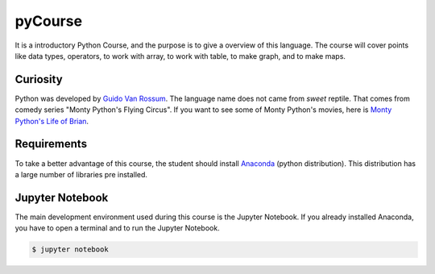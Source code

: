 ========
pyCourse
========

.. image:: https://readthedocs.org/projects/pycoursedoc/badge/?version=latest
   :target: http://pycoursedoc.readthedocs.io/en/latest/?badge=latest
   :alt: Documentation Status


It is a introductory Python Course, and the purpose is to give a overview of
this language. The course will cover points like data types, operators, to 
work with array, to work with table, to make graph, and to make maps.

Curiosity
---------
Python was developed by `Guido Van Rossum <https://gvanrossum.github.io/>`_. 
The language name does not came from *sweet* reptile. That comes from comedy 
series "Monty Python's Flying Circus". If you want to see some of Monty 
Python's movies, here is `Monty Python's Life of Brian <https://youtu.be/
r0Xf8IGuuIk>`_.

Requirements
------------
To take a better advantage of this course, the student should install 
`Anaconda <https://www.continuum.io/downloads>`_ (python distribution).
This distribution has a large number of libraries pre installed.

Jupyter Notebook
----------------

The main development environment used during this course is the Jupyter Notebook.
If you already installed Anaconda, you have to open a terminal and to run the Jupyter 
Notebook.

.. code-block:: console

   $ jupyter notebook
 
